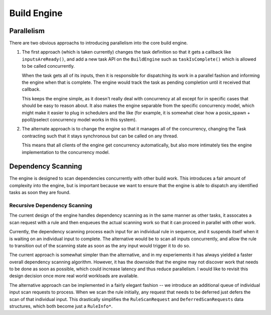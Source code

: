 ==============
 Build Engine
==============

Parallelism
===========

There are two obvious approachs to introducing parallelism into the core build engine.

1. The first approach (which is taken currently) changes the task definition so
   that it gets a callback like ``inputsAreReady()``, and add a new task API on
   the ``BuildEngine`` such as ``taskIsComplete()`` which is allowed to be
   called concurrently.

   When the task gets all of its inputs, then it is responsible for dispatching
   its work in a parallel fashion and informing the engine when that is
   complete. The engine would track the task as pending completion until it
   received that callback.

   This keeps the engine simple, as it doesn't really deal with concurrency at
   all except for in specific cases that should be easy to reason about. It also
   makes the engine separable from the specific concurrency model, which might
   make it easier to plug in schedulers and the like (for example, it is
   somewhat clear how a posix_spawn + ppoll/pselect concurrency model works in
   this system).

2. The alternate approach is to change the engine so that it manages all of the
   concurrency, changing the Task contracting such that it stays synchronous but
   can be called on any thread.

   This means that all clients of the engine get concurrency automatically, but
   also more intimately ties the engine implementation to the concurrency model.

                     
Dependency Scanning
===================

The engine is designed to scan dependencies concurrently with other build
work. This introduces a fair amount of complexity into the engine, but is
important because we want to ensure that the engine is able to dispatch any
identified tasks as soon they are found.

Recursive Dependency Scanning
-----------------------------

The current design of the engine handles dependency scanning as in the same
manner as other tasks, it assocates a scan request with a rule and then enqueues
the actual scanning work so that it can proceed in parallel with other work.

Currently, the dependency scanning process each input for an individual rule in
sequence, and it suspends itself when it is waiting on an individual input to
complete. The alternative would be to scan all inputs concurrently, and allow
the rule to transition out of the scanning state as soon as the any input would
trigger it to do so.

The current approach is somewhat simpler than the alternative, and in my
experiements it has always yielded a faster overall dependency scanning
algorithm. However, it has the downside that the engine may not discover work
that needs to be done as soon as possible, which could increase latency and thus
reduce parallelism. I would like to revisit this design decision once more real
world workloads are available.

The alternative approach can be implemented in a fairly elegant fashion -- we
introduce an additional queue of individual input scan requests to process. When
we scan the rule initially, any request that needs to be deferred just defers
the scan of that individual input. This drastically simplifies the
``RuleScanRequest`` and ``DeferredScanRequests`` data structures, which both
become just a ``RuleInfo*``.
